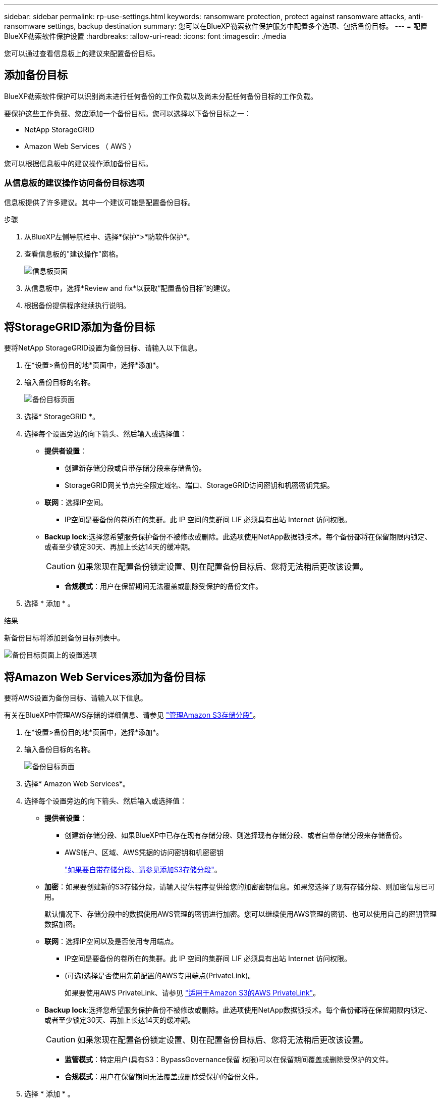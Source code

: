 ---
sidebar: sidebar 
permalink: rp-use-settings.html 
keywords: ransomware protection, protect against ransomware attacks, anti-ransomware settings, backup destination 
summary: 您可以在BlueXP勒索软件保护服务中配置多个选项、包括备份目标。 
---
= 配置BlueXP勒索软件保护设置
:hardbreaks:
:allow-uri-read: 
:icons: font
:imagesdir: ./media


[role="lead"]
您可以通过查看信息板上的建议来配置备份目标。



== 添加备份目标

BlueXP勒索软件保护可以识别尚未进行任何备份的工作负载以及尚未分配任何备份目标的工作负载。

要保护这些工作负载、您应添加一个备份目标。您可以选择以下备份目标之一：

* NetApp StorageGRID
* Amazon Web Services （ AWS ）


您可以根据信息板中的建议操作添加备份目标。



=== 从信息板的建议操作访问备份目标选项

信息板提供了许多建议。其中一个建议可能是配置备份目标。

.步骤
. 从BlueXP左侧导航栏中、选择*保护*>*防软件保护*。
. 查看信息板的"建议操作"窗格。
+
image:screen-dashboard-recommended-actions-configure-backup-destinations.png["信息板页面"]

. 从信息板中，选择*Review and fix*以获取“配置备份目标”的建议。
. 根据备份提供程序继续执行说明。




== 将StorageGRID添加为备份目标

要将NetApp StorageGRID设置为备份目标、请输入以下信息。

. 在*设置>备份目的地*页面中，选择*添加*。
. 输入备份目标的名称。
+
image:screen-settings-backup-destination-storagegrid.png["备份目标页面"]

. 选择* StorageGRID *。
. 选择每个设置旁边的向下箭头、然后输入或选择值：
+
** *提供者设置*：
+
*** 创建新存储分段或自带存储分段来存储备份。
*** StorageGRID网关节点完全限定域名、端口、StorageGRID访问密钥和机密密钥凭据。


** *联网*：选择IP空间。
+
*** IP空间是要备份的卷所在的集群。此 IP 空间的集群间 LIF 必须具有出站 Internet 访问权限。


** *Backup lock*:选择您希望服务保护备份不被修改或删除。此选项使用NetApp数据锁技术。每个备份都将在保留期限内锁定、或者至少锁定30天、再加上长达14天的缓冲期。
+

CAUTION: 如果您现在配置备份锁定设置、则在配置备份目标后、您将无法稍后更改该设置。

+
*** *合规模式*：用户在保留期间无法覆盖或删除受保护的备份文件。




. 选择 * 添加 * 。


.结果
新备份目标将添加到备份目标列表中。

image:screen-settings-backup-destinations-list-storagegrid.png["备份目标页面上的设置选项"]



== 将Amazon Web Services添加为备份目标

要将AWS设置为备份目标、请输入以下信息。

有关在BlueXP中管理AWS存储的详细信息、请参见 https://docs.netapp.com/us-en/bluexp-setup-admin/task-viewing-amazon-s3.html["管理Amazon S3存储分段"^]。

. 在*设置>备份目的地*页面中，选择*添加*。
. 输入备份目标的名称。
+
image:screen-settings-backup-destination-storagegrid.png["备份目标页面"]

. 选择* Amazon Web Services*。
. 选择每个设置旁边的向下箭头、然后输入或选择值：
+
** *提供者设置*：
+
*** 创建新存储分段、如果BlueXP中已存在现有存储分段、则选择现有存储分段、或者自带存储分段来存储备份。
*** AWS帐户、区域、AWS凭据的访问密钥和机密密钥
+
https://docs.netapp.com/us-en/bluexp-s3-storage/task-add-s3-bucket.html["如果要自带存储分段、请参见添加S3存储分段"^]。



** *加密*：如果要创建新的S3存储分段，请输入提供程序提供给您的加密密钥信息。如果您选择了现有存储分段、则加密信息已可用。
+
默认情况下、存储分段中的数据使用AWS管理的密钥进行加密。您可以继续使用AWS管理的密钥、也可以使用自己的密钥管理数据加密。

** *联网*：选择IP空间以及是否使用专用端点。
+
*** IP空间是要备份的卷所在的集群。此 IP 空间的集群间 LIF 必须具有出站 Internet 访问权限。
*** (可选)选择是否使用先前配置的AWS专用端点(PrivateLink)。
+
如果要使用AWS PrivateLink、请参见 https://docs.aws.amazon.com/AmazonS3/latest/userguide/privatelink-interface-endpoints.html["适用于Amazon S3的AWS PrivateLink"^]。



** *Backup lock*:选择您希望服务保护备份不被修改或删除。此选项使用NetApp数据锁技术。每个备份都将在保留期限内锁定、或者至少锁定30天、再加上长达14天的缓冲期。
+

CAUTION: 如果您现在配置备份锁定设置、则在配置备份目标后、您将无法稍后更改该设置。

+
*** *监管模式*：特定用户(具有S3：BypassGovernance保留 权限)可以在保留期间覆盖或删除受保护的文件。
*** *合规模式*：用户在保留期间无法覆盖或删除受保护的备份文件。




. 选择 * 添加 * 。


.结果
新备份目标将添加到备份目标列表中。

image:screen-settings-backup-destinations-list-aws.png["备份目标页面上的设置选项"]
